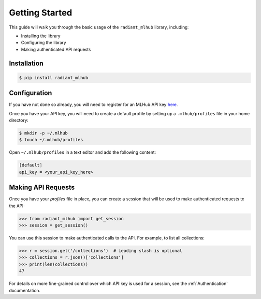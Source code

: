 Getting Started
===============

This guide will walk you through the basic usage of the ``radiant_mlhub`` library, including:

* Installing the library
* Configuring the library
* Making authenticated API requests

Installation
++++++++++++

.. code-block:: console

    $ pip install radiant_mlhub

Configuration
+++++++++++++

If you have not done so already, you will need to register for an MLHub API key `here <http://dashboard.mlhub.earth/>`_.

Once you have your API key, you will need to create a default profile by setting up a ``.mlhub/profiles`` file in your home directory:

.. code-block:: console

    $ mkdir -p ~/.mlhub
    $ touch ~/.mlhub/profiles

Open ``~/.mlhub/profiles`` in a text editor and add the following content:

.. code-block:: ini

    [default]
    api_key = <your_api_key_here>

Making API Requests
+++++++++++++++++++

Once you have your `profiles` file in place, you can create a session that will be used to make authenticated requests to the API:

.. code-block:: python

    >>> from radiant_mlhub import get_session
    >>> session = get_session()

You can use this session to make authenticated calls to the API. For example, to list all collections:

.. code-block:: python

    >>> r = session.get('/collections')  # Leading slash is optional
    >>> collections = r.json()['collections']
    >>> print(len(collections))
    47

For details on more fine-grained control over which API key is used for a session, see the :ref:`Authentication` documentation.
